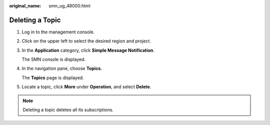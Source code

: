 :original_name: smn_ug_48000.html

.. _smn_ug_48000:

Deleting a Topic
================

#. Log in to the management console.

#. Click |image1| on the upper left to select the desired region and project.

#. In the **Application** category, click **Simple Message Notification**.

   The SMN console is displayed.

#. In the navigation pane, choose **Topics**.

   The **Topics** page is displayed.

#. Locate a topic, click **More** under **Operation**, and select **Delete**.

.. note::

   Deleting a topic deletes all its subscriptions.

.. |image1| image:: /_static/images/en-us_image_0000001366545456.png
